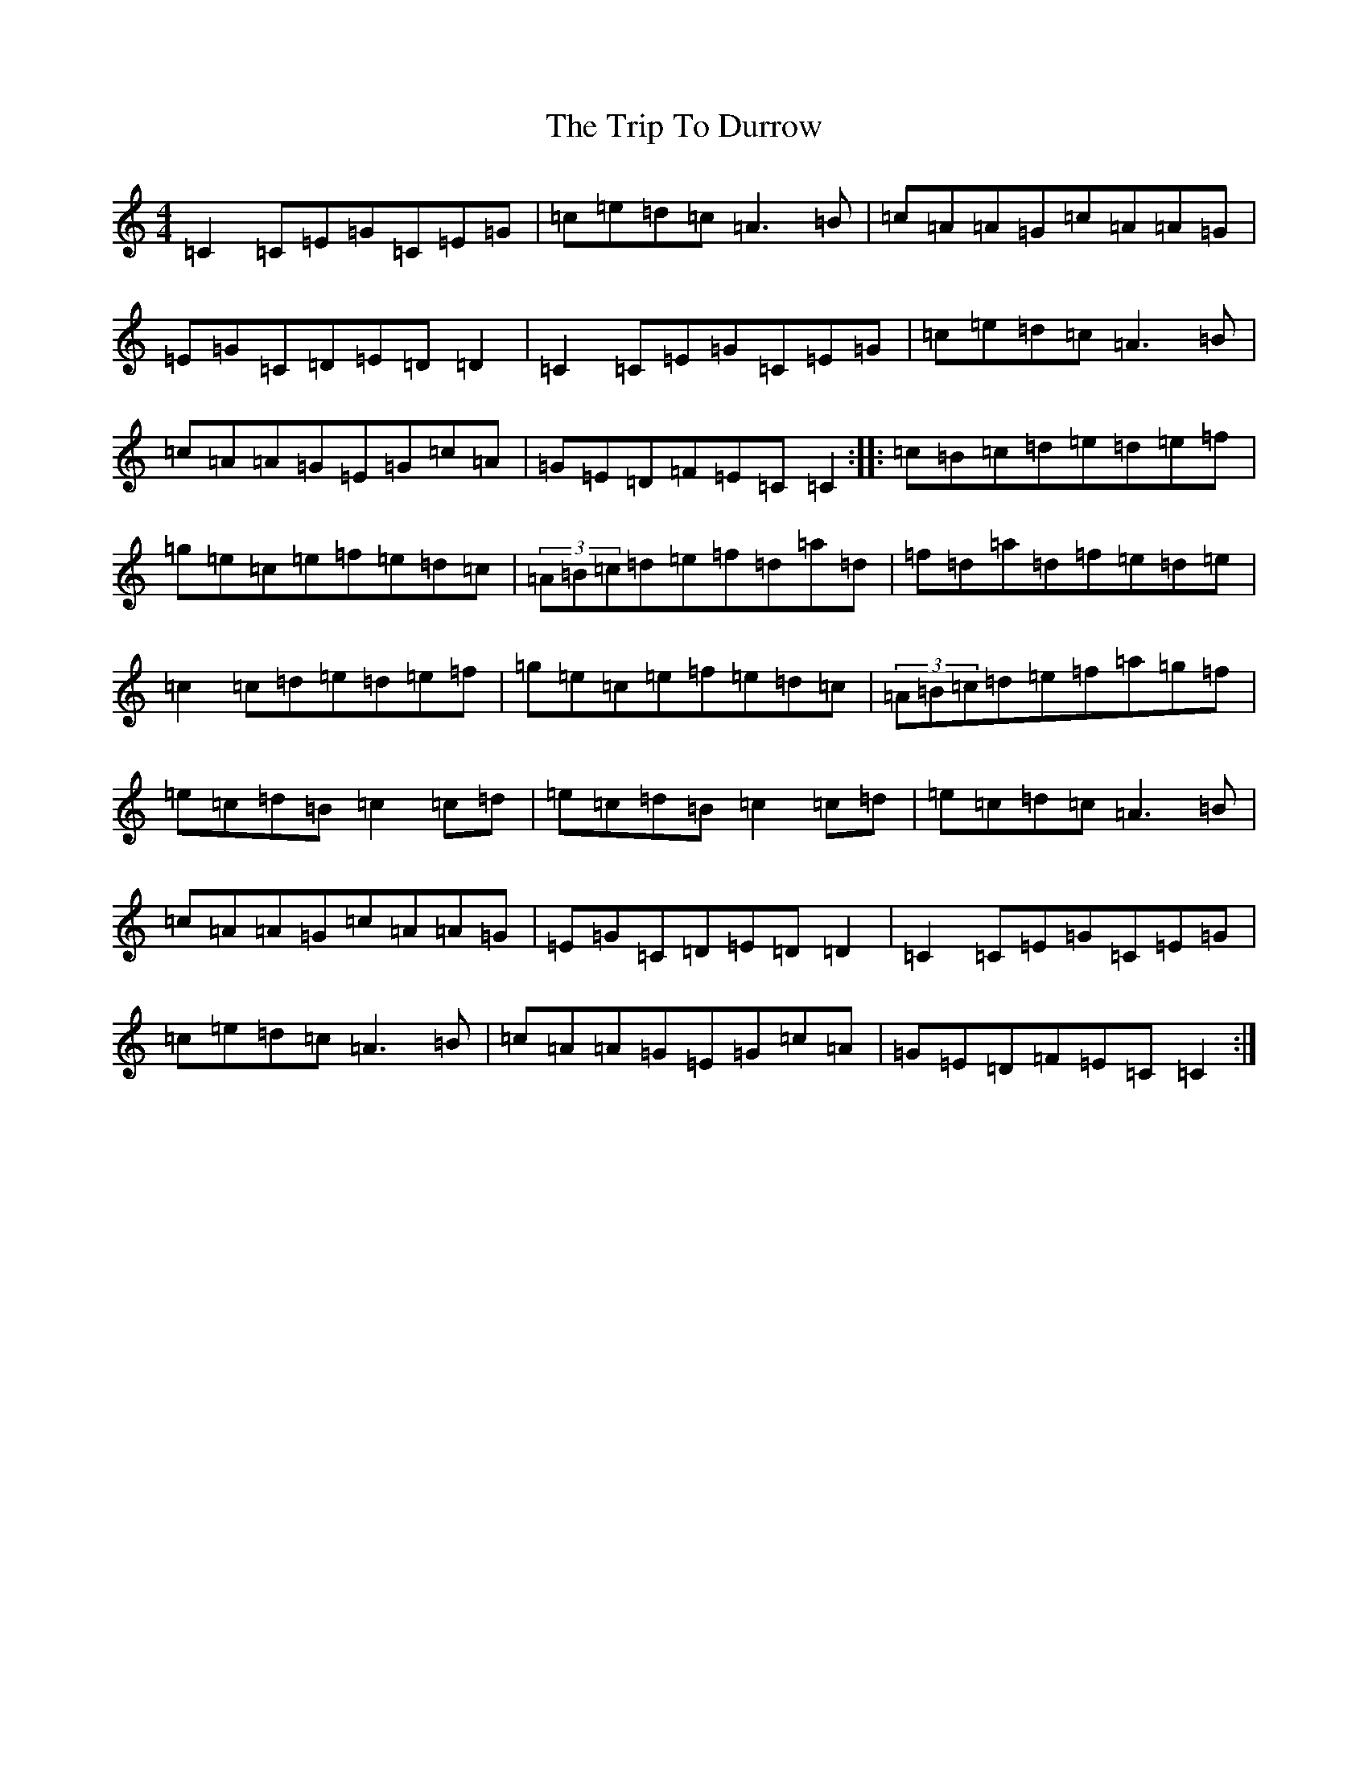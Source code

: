 X: 21532
T: Trip To Durrow, The
S: https://thesession.org/tunes/891#setting891
R: reel
M:4/4
L:1/8
K: C Major
=C2=C=E=G=C=E=G|=c=e=d=c=A3=B|=c=A=A=G=c=A=A=G|=E=G=C=D=E=D=D2|=C2=C=E=G=C=E=G|=c=e=d=c=A3=B|=c=A=A=G=E=G=c=A|=G=E=D=F=E=C=C2:||:=c=B=c=d=e=d=e=f|=g=e=c=e=f=e=d=c|(3=A=B=c=d=e=f=d=a=d|=f=d=a=d=f=e=d=e|=c2=c=d=e=d=e=f|=g=e=c=e=f=e=d=c|(3=A=B=c=d=e=f=a=g=f|=e=c=d=B=c2=c=d|=e=c=d=B=c2=c=d|=e=c=d=c=A3=B|=c=A=A=G=c=A=A=G|=E=G=C=D=E=D=D2|=C2=C=E=G=C=E=G|=c=e=d=c=A3=B|=c=A=A=G=E=G=c=A|=G=E=D=F=E=C=C2:|